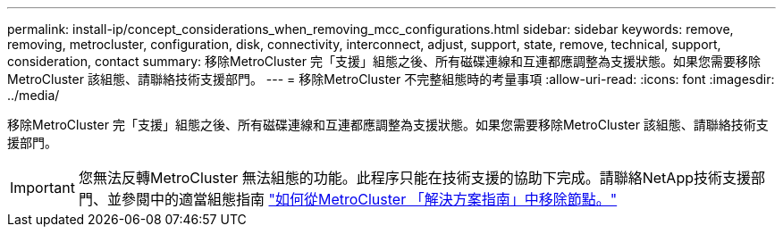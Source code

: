 ---
permalink: install-ip/concept_considerations_when_removing_mcc_configurations.html 
sidebar: sidebar 
keywords: remove, removing, metrocluster, configuration, disk, connectivity, interconnect, adjust, support, state, remove, technical, support, consideration, contact 
summary: 移除MetroCluster 完「支援」組態之後、所有磁碟連線和互連都應調整為支援狀態。如果您需要移除MetroCluster 該組態、請聯絡技術支援部門。 
---
= 移除MetroCluster 不完整組態時的考量事項
:allow-uri-read: 
:icons: font
:imagesdir: ../media/


[role="lead"]
移除MetroCluster 完「支援」組態之後、所有磁碟連線和互連都應調整為支援狀態。如果您需要移除MetroCluster 該組態、請聯絡技術支援部門。


IMPORTANT: 您無法反轉MetroCluster 無法組態的功能。此程序只能在技術支援的協助下完成。請聯絡NetApp技術支援部門、並參閱中的適當組態指南 link:https://kb.netapp.com/Advice_and_Troubleshooting/Data_Protection_and_Security/MetroCluster/How_to_remove_nodes_from_a_MetroCluster_configuration_-_Resolution_Guide["如何從MetroCluster 「解決方案指南」中移除節點。"^]
